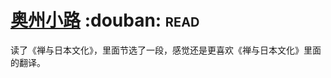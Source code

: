 * [[https://book.douban.com/subject/5395169/][奥州小路]]    :douban::read:
读了《禅与日本文化》，里面节选了一段，感觉还是更喜欢《禅与日本文化》里面的翻译。

